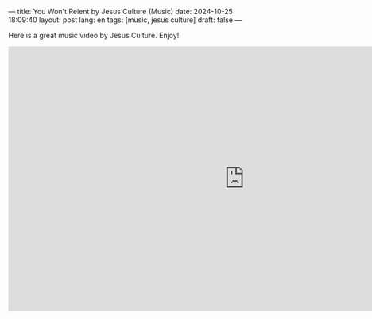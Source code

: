 ---
title: You Won't Relent by Jesus Culture (Music)
date: 2024-10-25 18:09:40
layout: post
lang: en
tags: [music, jesus culture]
draft: false
---
#+OPTIONS: toc:nil num:nil
#+LANGUAGE: en

Here is a great music video by Jesus Culture.  Enjoy!

#+BEGIN_EXPORT html
<iframe width="950" height="534" src="https://www.youtube.com/embed/D28raGL42gU" title="You Wont Relent (Live) | Jesus Culture | Chris Quilala &amp; Kim Walker-Smith | Your Love Never Fails" frameborder="0" allow="accelerometer; autoplay; clipboard-write; encrypted-media; gyroscope; picture-in-picture; web-share" referrerpolicy="strict-origin-when-cross-origin" allowfullscreen></iframe>
#+END_EXPORT
